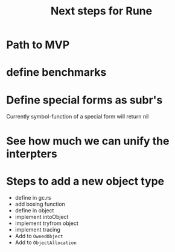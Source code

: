 #+title: Next steps for Rune
* Path to MVP

* define benchmarks
* Define special forms as subr's
Currently symbol-function of a special form will return nil
* See how much we can unify the interpters
* Steps to add a new object type
- define in gc.rs
- add boxing function
- define in object
- implement intoObject
- implement tryfrom object
- implement tracing
- Add to ~OwnedObject~
- Add to ~ObjectAllocation~
